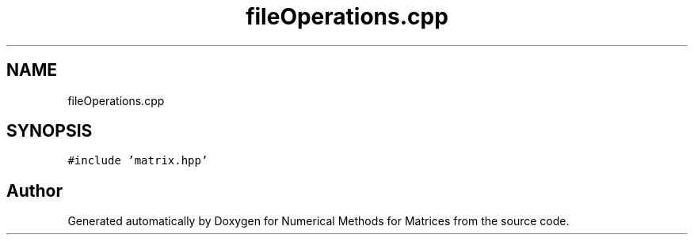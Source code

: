 .TH "fileOperations.cpp" 3 "Fri Apr 3 2020" "Numerical Methods for Matrices" \" -*- nroff -*-
.ad l
.nh
.SH NAME
fileOperations.cpp
.SH SYNOPSIS
.br
.PP
\fC#include 'matrix\&.hpp'\fP
.br

.SH "Author"
.PP 
Generated automatically by Doxygen for Numerical Methods for Matrices from the source code\&.
